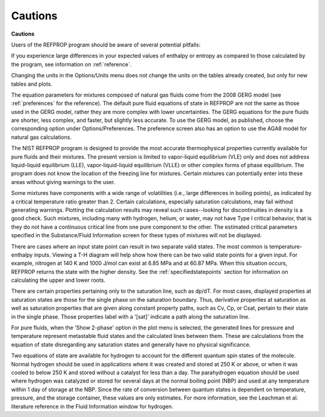 .. _cautions: 

********
Cautions
********

**Cautions**

Users of the REFPROP program should be aware of several potential pitfalls:

If you experience large differences in your expected values of enthalpy or entropy as compared to those calculated by the program, see information on :ref:`reference`.

Changing the units in the Options/Units menu does not change the units on the tables already created, but only for new tables and plots.

The equation parameters for mixtures composed of natural gas fluids come from the 2008 GERG model (see :ref:`preferences` for the reference). The default pure fluid equations of state in REFPROP are not the same as those used in the GERG model, rather they are more complex with lower uncertainties. The GERG equations for the pure fluids are shorter, less complex, and faster, but slightly less accurate. To use the GERG model, as published, choose the corresponding option under Options/Preferences. The preference screen also has an option to use the AGA8 model for natural gas calculations.

The NIST REFPROP program is designed to provide the most accurate thermophysical properties currently available for pure fluids and their mixtures. The present version is limited to vapor-liquid equilibrium (VLE) only and does not address liquid-liquid equilibrium (LLE), vapor-liquid-liquid equilibrium (VLLE) or other complex forms of phase equilibrium. The program does not know the location of the freezing line for mixtures. Certain mixtures can potentially enter into these areas without giving warnings to the user.

Some mixtures have components with a wide range of volatilities (i.e., large differences in boiling points), as indicated by a critical temperature ratio greater than 2. Certain calculations, especially saturation calculations, may fail without generating warnings. Plotting the calculation results may reveal such cases--looking for discontinuities in density is a good check. Such mixtures, including many with hydrogen, helium, or water, may not have Type I critical behavior, that is they do not have a continuous critical line from one pure component to the other. The estimated critical parameters specified in the Substance/Fluid Information screen for these types of mixtures will not be displayed.

There are cases where an input state point can result in two separate valid states. The most common is temperature-enthalpy inputs. Viewing a T-H diagram will help show how there can be two valid state points for a given input. For example, nitrogen at 140 K and 1000 J/mol can exist at 6.85 MPa and at 60.87 MPa. When this situation occurs, REFPROP returns the state with the higher density. See the :ref:`specifiedstatepoints`  section for information on calculating the upper and lower roots.

There are certain properties pertaining only to the saturation line, such as dp/dT. For most cases, displayed properties at saturation states are those for the single phase on the saturation boundary. Thus, derivative properties at saturation as well as saturation properties that are given along constant property paths, such as Cv, Cp, or Csat, pertain to their state in the single phase. Those properties label with a '[sat]' indicate a path along the saturation line.

For pure fluids, when the 'Show 2-phase' option in the plot menu is selected, the generated lines for pressure and temperature represent metastable fluid states and the calculated lines between them. These are calculations from the equation of state disregarding any saturation states and generally have no physical significance.

Two equations of state are available for hydrogen to account for the different quantum spin states of the molecule. Normal hydrogen should be used in applications where it was created and stored at 250 K or above, or when it was cooled to below 250 K and stored without a catalyst for less than a day. The parahydrogen equation should be used where hydrogen was catalyzed or stored for several days at the normal boiling point (NBP) and used at any temperature within 1 day of storage at the NBP. Since the rate of conversion between quantum states is dependent on temperature, pressure, and the storage container, these values are only estimates. For more information, see the Leachman et al. literature reference in the Fluid Information window for hydrogen.


